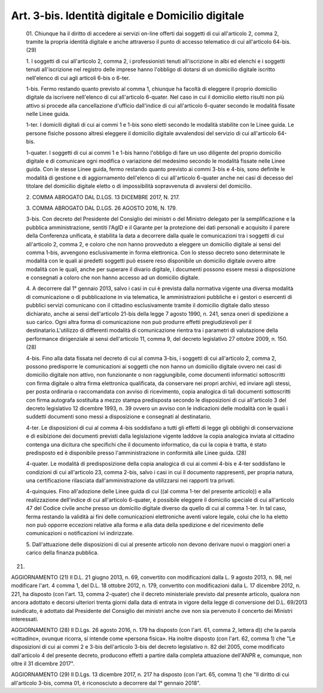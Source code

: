Art. 3-bis. Identità digitale e Domicilio digitale
^^^^^^^^^^^^^^^^^^^^^^^^^^^^^^^^^^^^^^^^^^^^^^^^^^^


  01\. Chiunque ha il diritto di accedere ai servizi  on-line  offerti dai soggetti di cui all'articolo  2,  comma  2,  tramite  la  propria identità digitale e anche attraverso il punto di accesso  telematico di cui all'articolo 64-bis. (29)

  1\. I soggetti di cui all'articolo  2,  comma  2,  i  professionisti tenuti  all'iscrizione  in  albi  ed  elenchi  e  i  soggetti  tenuti all'iscrizione nel registro delle imprese hanno l'obbligo di  dotarsi di un domicilio digitale iscritto nell'elenco di  cui  agli  articoli 6-bis o 6-ter.

  1-bis\. Fermo restando quanto  previsto  al  comma  1,  chiunque  ha facoltà di eleggere  il  proprio  domicilio  digitale  da  iscrivere nell'elenco  di  cui  all'articolo  6-quater.  Nel  caso  in  cui  il domicilio  eletto  risulti  non   più   attivo   si   procede   alla cancellazione d'ufficio  dall'indice  di  cui  all'articolo  6-quater secondo le modalità fissate nelle Linee guida.

  1-ter\. I domicili digitali di cui ai commi 1 e  1-bis  sono  eletti secondo le modalità stabilite con le Linee guida. Le persone fisiche possono altresì  eleggere  il  domicilio  digitale  avvalendosi  del servizio di cui all'articolo 64-bis.

  1-quater\. I soggetti di cui ai commi 1 e 1-bis hanno  l'obbligo  di fare un uso diligente del proprio domicilio digitale e di  comunicare ogni modifica o variazione del medesimo secondo le modalità  fissate nelle Linee guida. Con le stesse Linee guida, fermo  restando  quanto previsto ai commi 3-bis  e  4-bis,  sono  definite  le  modalità  di gestione e di aggiornamento dell'elenco di cui all'articolo  6-quater anche nei casi di decesso del titolare del domicilio digitale  eletto o di impossibilità sopravvenuta di avvalersi del domicilio.

  2\. COMMA ABROGATO DAL D.LGS. 13 DICEMBRE 2017, N. 217.

  3\. COMMA ABROGATO DAL D.LGS. 26 AGOSTO 2016, N. 179.

  3-bis\. Con decreto del Presidente del Consiglio dei ministri o  del Ministro   delegato   per   la   semplificazione   e   la    pubblica amministrazione, sentiti l'AgID e il Garante per  la  protezione  dei dati personali e acquisito il parere della Conferenza  unificata,  è stabilita la data a decorrere dalla  quale  le  comunicazioni  tra  i soggetti di cui all'articolo 2, comma  2,  e  coloro  che  non  hanno provveduto a eleggere un domicilio digitale ai sensi del comma 1-bis, avvengono esclusivamente in forma elettronica. Con lo stesso  decreto sono determinate le modalità con le quali ai predetti soggetti  può essere reso disponibile un domicilio digitale ovvero altre  modalità con le quali, anche per superare il  divario  digitale,  i  documenti possono essere messi a disposizione e consegnati  a  coloro  che  non hanno accesso ad un domicilio digitale.

  4\. A decorrere dal 1° gennaio 2013, salvo i casi in cui è prevista dalla normativa vigente una diversa modalità di comunicazione  o  di pubblicazione in via telematica, le  amministrazioni  pubbliche  e  i gestori o esercenti di pubblici servizi comunicano con  il  cittadino esclusivamente tramite il domicilio digitale dallo stesso dichiarato, anche ai sensi dell'articolo 21-bis della legge  7  agosto  1990,  n. 241, senza oneri di spedizione a suo  carico.  Ogni  altra  forma  di comunicazione  non  può  produrre  effetti  pregiudizievoli  per  il destinatario.L'utilizzo  di  differenti  modalità  di  comunicazione rientra tra i parametri di valutazione della performance dirigenziale ai sensi dell'articolo  11,  comma  9,  del  decreto  legislativo  27 ottobre 2009, n. 150. (28)

  4-bis\. Fino alla data fissata nel decreto di cui al comma 3-bis,  i soggetti di cui all'articolo  2,  comma  2,  possono  predisporre  le comunicazioni ai soggetti che non hanno un domicilio digitale  ovvero nei casi di domicilio digitale non  attivo,  non  funzionante  o  non raggiungibile, come  documenti  informatici  sottoscritti  con  firma digitale o altra firma elettronica  qualificata,  da  conservare  nei propri archivi,  ed  inviare  agli  stessi,  per  posta  ordinaria  o raccomandata con avviso  di  ricevimento,  copia  analogica  di  tali documenti sottoscritti con firma autografa sostituita a mezzo  stampa predisposta secondo le disposizioni di cui all'articolo 3 del decreto legislativo  12  dicembre  1993,  n.  39  ovvero  un  avviso  con  le indicazioni delle modalità con le quali i  suddetti  documenti  sono messi a disposizione e consegnati al destinatario.

  4-ter\. Le disposizioni di cui al comma 4-bis soddisfano a tutti gli effetti di legge gli obblighi di conservazione e  di  esibizione  dei documenti  previsti  dalla  legislazione  vigente  laddove  la  copia analogica inviata al cittadino contenga una dicitura  che  specifichi che il documento informatico, da cui la copia  è  tratta,  è  stato predisposto ed è disponibile presso l'amministrazione in conformità alle Linee guida. (28)

  4-quater\. Le modalità di predisposizione della copia analogica  di cui  ai  commi  4-bis  e  4-ter  soddisfano  le  condizioni  di   cui all'articolo 23, comma 2-bis,  salvo  i  casi  in  cui  il  documento rappresenti,  per  propria  natura,  una  certificazione   rilasciata dall'amministrazione da utilizzarsi nei rapporti tra privati.

  4-quinquies\. Fino all'adozione delle Linee guida di cui ((al  comma 1-ter del presente articolo)) e alla realizzazione dell'indice di cui all'articolo 6-quater, è possibile eleggere il domicilio speciale di cui all'articolo 47 del  Codice  civile  anche  presso  un  domicilio digitale diverso da quello di cui al comma 1-ter. In tal caso,  ferma restando la validità ai fini delle comunicazioni elettroniche aventi valore legale, colui che lo ha  eletto  non  può  opporre  eccezioni relative alla forma e alla data della spedizione  e  del  ricevimento delle comunicazioni o notificazioni ivi indirizzate.

  5\. Dall'attuazione delle disposizioni di cui al  presente  articolo non devono derivare nuovi o maggiori oneri  a  carico  della  finanza pubblica.


(21)


AGGIORNAMENTO (21)
Il D.L. 21 giugno 2013, n. 69, convertito con  modificazioni  dalla L. 9 agosto 2013, n. 98, nel modificare l'art. 4 comma 1, del D.L. 18 ottobre 2012, n.  179,  convertito  con  modificazioni  dalla  L.  17 dicembre 2012, n. 221, ha disposto (con l'art.  13,  comma  2-quater) che il decreto ministeriale previsto dal presente  articolo,  qualora non ancora adottato e decorsi ulteriori trenta giorni dalla  data  di entrata in  vigore  della  legge  di  conversione  del  D.L.  69/2013 suindicato, è adottato dal Presidente  del  Consiglio  dei  ministri anche ove non sia pervenuto il concerto dei Ministri interessati.


AGGIORNAMENTO (28)
Il D.Lgs. 26 agosto 2016, n. 179 ha disposto (con l'art. 61,  comma 2, lettera d)) che la parola «cittadino», ovunque ricorra, si intende come «persona fisica».
Ha inoltre disposto (con l'art. 62, comma 1) che  "Le  disposizioni di cui ai commi 2 e 3-bis dell'articolo 3-bis del decreto legislativo n. 82 del 2005, come modificato dall'articolo 4 del presente decreto, producono effetti a partire dalla completa  attuazione  dell'ANPR  e, comunque, non oltre il 31 dicembre 2017".


AGGIORNAMENTO (29)
Il D.Lgs. 13 dicembre 2017, n. 217  ha  disposto  (con  l'art.  65, comma 1) che "Il diritto di cui  all'articolo  3-bis,  comma  01,  è riconosciuto a decorrere dal 1° gennaio 2018".
